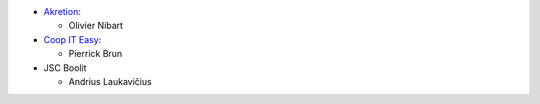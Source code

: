 * `Akretion <https://www.akretion.com>`_:

  * Olivier Nibart

* `Coop IT Easy <https://coopiteasy.be/>`_:

  * Pierrick Brun

* JSC Boolit

  * Andrius Laukavičius
